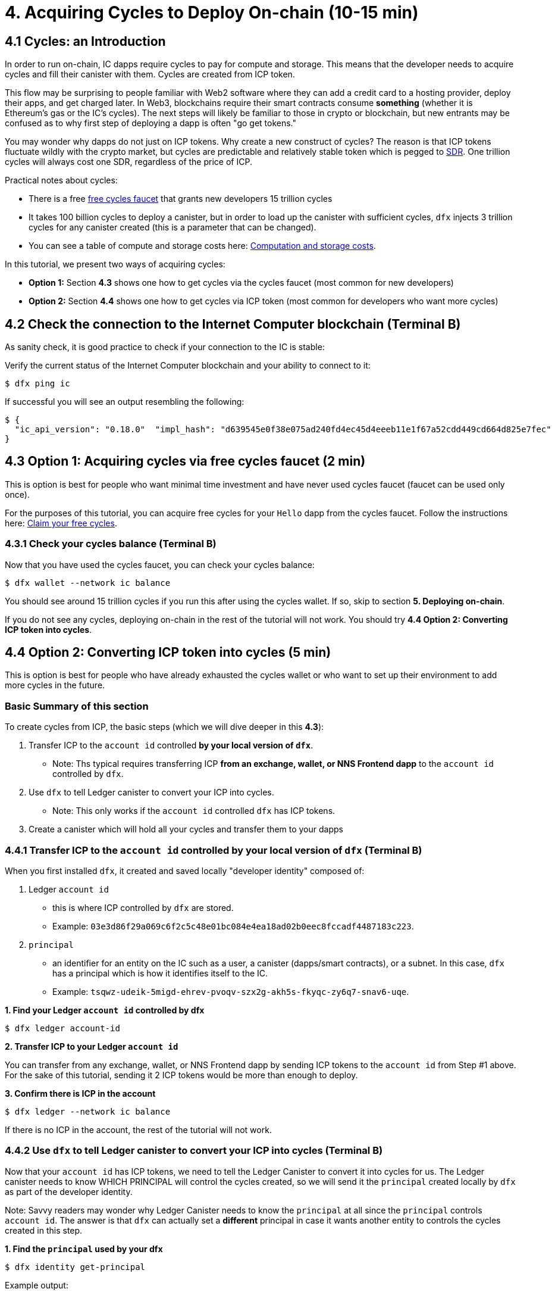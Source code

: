 = 4. Acquiring Cycles to Deploy On-chain (10-15 min)

== 4.1 Cycles: an Introduction

In order to run on-chain, IC dapps require cycles to pay for compute and storage. This means that the developer needs to acquire cycles and fill their canister with them. Cycles are created from ICP token. 

This flow may be surprising to people familiar with Web2 software where they can add a credit card to a hosting provider, deploy their apps, and get charged later. In Web3, blockchains require their smart contracts consume *something* (whether it is Ethereum's gas or the IC's cycles). The next steps will likely be familiar to those in crypto or blockchain, but new entrants may be confused as to why first step of deploying a dapp is often "go get tokens." 

You may wonder why dapps do not just on ICP tokens. Why create a new construct of cycles? The reason is that ICP tokens fluctuate wildly with the crypto market, but cycles are predictable and relatively stable token which is pegged to link:https://en.wikipedia.org/wiki/Special_drawing_rights[SDR]. One trillion cycles will always cost one SDR, regardless of the price of ICP.

Practical notes about cycles: 

* There is a free link:cycles-faucet{outfilesuffix}[free cycles faucet] that grants new developers 15 trillion cycles 

* It takes 100 billion cycles to deploy a canister, but in order to load up the canister with sufficient cycles, `dfx` injects 3 trillion cycles for any canister created (this is a parameter that can be changed).

* You can see a table of compute and storage costs here: link:../developers-guide/computation-and-storage-costs{outfilesuffix}[Computation and storage costs].


In this tutorial, we present two ways of acquiring cycles: 

* **Option 1:** Section **4.3** shows one how to get cycles via the cycles faucet (most common for new developers)
* **Option 2:** Section **4.4** shows one how to get cycles via ICP token (most common for developers who want more cycles)

== 4.2 Check the connection to the Internet Computer blockchain (Terminal B)

As sanity check, it is good practice to check if your connection to the IC is stable:

Verify the current status of the Internet Computer blockchain and your ability to connect to it:

[source,bash]
----
$ dfx ping ic
----

If successful you will see an output resembling the following:

[source,bash]
----
$ {
  "ic_api_version": "0.18.0"  "impl_hash": "d639545e0f38e075ad240fd4ec45d4eeeb11e1f67a52cdd449cd664d825e7fec"  "impl_version": "8dc1a28b4fb9605558c03121811c9af9701a6142"  "replica_health_status": "healthy"  "root_key": [48, 129, 130, 48, 29, 6, 13, 43, 6, 1, 4, 1, 130, 220, 124, 5, 3, 1, 2, 1, 6, 12, 43, 6, 1, 4, 1, 130, 220, 124, 5, 3, 2, 1, 3, 97, 0, 129, 76, 14, 110, 199, 31, 171, 88, 59, 8, 189, 129, 55, 60, 37, 92, 60, 55, 27, 46, 132, 134, 60, 152, 164, 241, 224, 139, 116, 35, 93, 20, 251, 93, 156, 12, 213, 70, 217, 104, 95, 145, 58, 12, 11, 44, 197, 52, 21, 131, 191, 75, 67, 146, 228, 103, 219, 150, 214, 91, 155, 180, 203, 113, 113, 18, 248, 71, 46, 13, 90, 77, 20, 80, 95, 253, 116, 132, 176, 18, 145, 9, 28, 95, 135, 185, 136, 131, 70, 63, 152, 9, 26, 11, 170, 174]
}
----

== 4.3 Option 1: Acquiring cycles via free cycles faucet (2 min)

This is option is best for people who want minimal time investment and have never used cycles faucet (faucet can be used only once).

For the purposes of this tutorial, you can acquire free cycles for your `Hello` dapp from the cycles faucet. Follow the instructions here: link:cycles-faucet{outfilesuffix}[Claim your free cycles].

=== 4.3.1 Check your cycles balance (Terminal B)

Now that you have used the cycles faucet, you can check your cycles balance: 

[source,bash]
----
$ dfx wallet --network ic balance
----

You should see around 15 trillion cycles if you run this after using the cycles wallet. If so, skip to section **5. Deploying on-chain**.

If you do not see any cycles, deploying on-chain in the rest of the tutorial will not work. You should try **4.4 Option 2: Converting ICP token into cycles**.

== 4.4 Option 2: Converting ICP token into cycles (5 min)

This is option is best for people who have already exhausted the cycles wallet or who want to set up their environment to add more cycles in the future.

=== Basic Summary of this section
To create cycles from ICP, the basic steps (which we will dive deeper in this **4.3**):

1. Transfer ICP to the `account id` controlled *by your local version of `dfx`*.
  * Note: Ths typical requires transferring ICP *from an exchange, wallet, or NNS Frontend dapp* to the `account id` controlled by `dfx`.
2. Use `dfx` to tell Ledger canister to convert your ICP into cycles. 
  * Note: This only works if the `account id` controlled `dfx` has ICP tokens.
3. Create a canister which will hold all your cycles and transfer them to your dapps

=== 4.4.1 Transfer ICP to the `account id` controlled *by your local version of `dfx`* (Terminal B)

When you first installed `dfx`, it created and saved locally "developer identity" composed of:

a. Ledger `account id`
** this is where ICP controlled by `dfx` are stored. 
** Example: `03e3d86f29a069c6f2c5c48e01bc084e4ea18ad02b0eec8fccadf4487183c223`. 

b. `principal`
** an identifier for an entity on the IC such as a user, a canister (dapps/smart contracts), or a subnet. In this case, `dfx` has a principal which is how it identifies itself to the IC.
** Example: `tsqwz-udeik-5migd-ehrev-pvoqv-szx2g-akh5s-fkyqc-zy6q7-snav6-uqe`.


**1. Find your Ledger `account id` controlled by dfx**
[source,bash]
----
$ dfx ledger account-id
----

**2. Transfer ICP to your Ledger `account id`**

You can transfer from any exchange, wallet, or NNS Frontend dapp by sending ICP tokens to the `account id` from Step #1 above. For the sake of this tutorial, sending it 2 ICP tokens would be more than enough to deploy.

**3. Confirm there is ICP in the account**

[source,bash]
----
$ dfx ledger --network ic balance
----

If there is no ICP in the account, the rest of the tutorial will not work.

=== 4.4.2 Use `dfx` to tell Ledger canister to convert your ICP into cycles (Terminal B)

Now that your `account id` has ICP tokens, we need to tell the Ledger Canister to convert it into cycles for us. The Ledger canister needs to know WHICH PRINCIPAL will control the cycles created, so we will send it the `principal` created locally by `dfx` as part of the developer identity.

Note: Savvy readers may wonder why Ledger Canister needs to know the `principal` at all since the `principal` controls `account id`. The answer is that `dfx` can actually set a *different* principal in case it wants another entity to controls the cycles created in this step.

**1. Find the `principal` used by your dfx**

[source,bash]
----
$ dfx identity get-principal
----
Example output: 
[source,bash]
----
$ tsqwz-udeik-5migd-ehrev-pvoqv-szx2g-akh5s-fkyqc-zy6q7-snav6-uqe
----

This is the `principal` you will use in following sections.

**2. Tell Ledger Canister to convert your ICP to cycles (and give the `principal` control of the cycles)**

We will use this structure:

[source,bash]
----
// This is just the structure, this will not run
$ dfx ledger --network ic create-canister $PRINCIPAL --amount $ICP_TOKEN_AMOUNT
----

* $PRINCIPAL = the `principal` from step 1 above.
** Example: `tsqwz-udeik-5migd-ehrev-pvoqv-szx2g-akh5s-fkyqc-zy6q7-snav6-uqe`
* $ICP_TOKEN_AMOUNT = the amount of ICP to convert into cycles.
** Example: 0.5

[source,bash]
----
// This is just the structure, this will only work with YOUR principal
$ dfx ledger --network ic create-canister $PRINCIPAL --amount $ICP_TOKEN_AMOUNT
----

Filling it in with our example `principal` and amount (**do not copy/paste this or your will lose your cycles**).
[source,bash]
----
// This is just an example, this will only work with YOUR principal
$ dfx ledger --network ic create-canister tsqwz-udeik-5migd-ehrev-pvoqv-szx2g-akh5s-fkyqc-zy6q7-snav6-uqe --amount 0.5
----

If the transaction is successful, the ledger records the event and you should see output similar to the following:

[source,bash]
----
Transfer sent at BlockHeight: 20
Canister created with id: "gastn-uqaaa-aaaae-aaafq-cai"
----

This returned a canister with id `gastn-uqaaa-aaaae-aaafq-cai`. **This is NOT the `Hello` dapp we are creating in this tutorial.** This is a canister created for you and for only one purpose: *hold your cycles and transfer them to your dapps.*

The reason for this new canister is simple: by design, cycles can only be contained within canisters. Since this new "cycle-holding canister" has no other purpose, it is sometimes referred to as the "cycles wallet". 

**3. Create a canister which will hold all your cycles and transfer them to your dapps**

However there is only one last step: the canister created above (while it does hold cycles) is a generic canister and it does not have all the features required from a "cycles wallet", so we will use `dfx` to update it with the code containing all the cycles wallet features: 

[source,bash]
----
// This is just an example, this will only work with YOUR CYCLE WALLET principal from above
$ dfx identity --network ic deploy-wallet $CYCLES_WALLET_CANISTER_ID
----

In our example, $CYCLES_WALLET_CANISTER_ID is `gastn-uqaaa-aaaae-aaafq-cai` so the command 

Filling it in with our example `$CYCLES_WALLET_CANISTER_ID` (**do not copy/paste this or your will lose your cycles**).
[source,bash]
----
// This is just an example, this will only work with YOUR principal
$ dfx identity --network ic deploy-wallet gastn-uqaaa-aaaae-aaafq-cai
----

If the transaction is successful, the ledger records the event and you should see output similar to the following:
[source,bash]
----
Creating a wallet canister on the ic network.
The wallet canister on the "ic" network for user "default" is "gastn-uqaaa-aaaae-aaafq-cai"
----

In the next section, we will deploy the `Hello` dapp. This will require transferring cycles from the recently-created cycles-holding canister (`gastn-uqaaa-aaaae-aaafq-cai` in the example above).

=== 4.4.3 Check your cycles are properly configured with your dfx (Terminal B)

Check that your cycles wallet canister is properly configured and holds a balance of cycles by running a command similar to the following:

[source, bash]
----
$ dfx wallet --network ic balance
----

The command returns the balance for the your cycles wallet. For example:

[source, bash]
----
15430122328028812 cycles.
----

For this tutorial, make sure you have at least 3 trillion cycles (3000000000000).

If you didn’t convert enough ICP tokens to cycles to complete the operation, you can add cycles to your cycles wallet by running a command similar to the following:

[source, bash]
----
$ dfx ledger --network ic top-up gastn-uqaaa-aaaae-aaafq-cai --amount 1.005
----

This command converts an additional 1.005 ICP tokens to cycles for the `gastn-uqaaa-aaaae-aaafq-cai` cycles wallet created in step 2 of 4.3.2. The command returns output similar to the following:

[source, bash]
----
Transfer sent at BlockHeight: 81520
Canister was topped up!
----

== Conclusion

You have now acquired cycles and stored them in your cycles wallet. You are ready to deploy the dapp on-chain.

Continue with the main tutorial: link:how-to-deploy-hello-world-smart-contract{outfilesuffix}[How to deploy a "hello world" smart contract/dapp in 20 minutes].